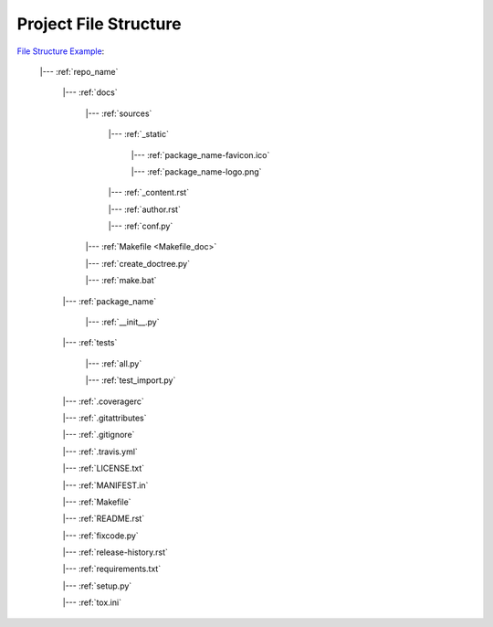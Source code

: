 .. _structure:

Project File Structure
==============================================================================
`File Structure Example <https://github.com/MacHu-GWU/pygitrepo-project>`_:

    |--- :ref:`repo_name`

        |--- :ref:`docs`

            |--- :ref:`sources`

                |--- :ref:`_static`

                    |--- :ref:`package_name-favicon.ico`

                    |--- :ref:`package_name-logo.png`

                |--- :ref:`_content.rst`

                |--- :ref:`author.rst`

                |--- :ref:`conf.py`

            |--- :ref:`Makefile <Makefile_doc>`

            |--- :ref:`create_doctree.py`

            |--- :ref:`make.bat`

        |--- :ref:`package_name`

            |--- :ref:`__init__.py`

        |--- :ref:`tests`

            |--- :ref:`all.py`

            |--- :ref:`test_import.py`

        |--- :ref:`.coveragerc`

        |--- :ref:`.gitattributes`

        |--- :ref:`.gitignore`

        |--- :ref:`.travis.yml`

        |--- :ref:`LICENSE.txt`

        |--- :ref:`MANIFEST.in`

        |--- :ref:`Makefile`

        |--- :ref:`README.rst`

        |--- :ref:`fixcode.py`

        |--- :ref:`release-history.rst`

        |--- :ref:`requirements.txt`

        |--- :ref:`setup.py`

        |--- :ref:`tox.ini`
